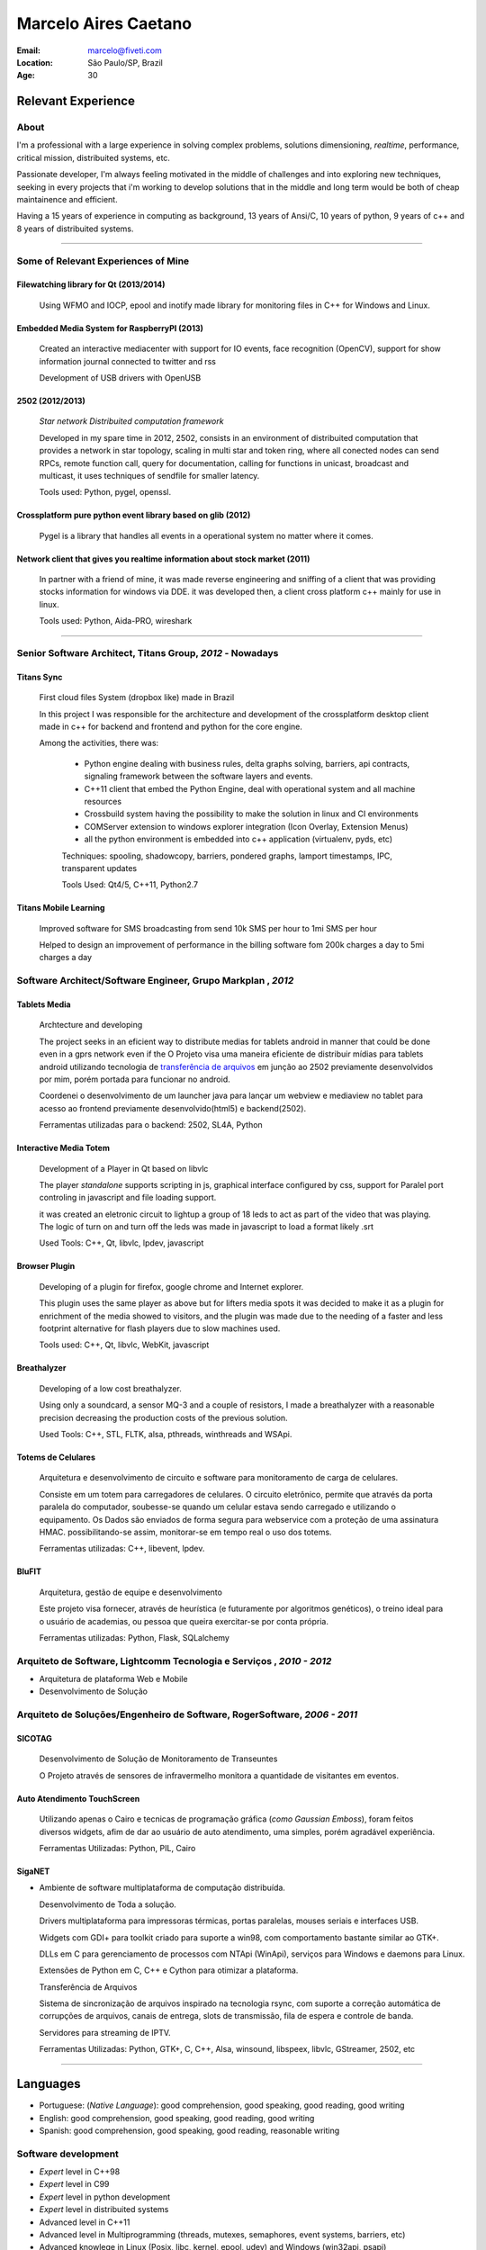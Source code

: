 Marcelo Aires Caetano
========================
:Email: marcelo@fiveti.com
:Location: São Paulo/SP, Brazil
:Age: 30

Relevant Experience
---------------------

About
~~~~~

I'm a professional with a large experience in solving complex problems, solutions dimensioning, *realtime*, performance, critical mission, distribuited systems, etc.

Passionate developer, I'm always feeling motivated in the middle of challenges and into exploring new techniques, seeking in every projects that i'm working to develop solutions that in the middle and long term would be both of cheap maintainence and efficient.

Having a 15 years of experience in computing as background, 13 years of Ansi/C,  10 years of python, 9 years of c++ and 8 years of distribuited systems.


.. . [1] In this resume, I wanting to demonstrate only the most relevant professional experiences and only in the maximum the last 4 years of career, for futher informations, please, consider entering in contact and/or access my github page that has only public projects that I made

_______


Some of Relevant Experiences of Mine
~~~~~~~~~~~~~~~~~~~~~~~~~~~~~~~

Filewatching library for Qt (2013/2014)
____________________________________________________

 Using WFMO and IOCP, epool and inotify made library for monitoring files in C++ for Windows and Linux.


Embedded Media System for RaspberryPI (2013)
____________________________________________________

 Created an interactive mediacenter with support for IO events, face recognition (OpenCV), support for show information journal connected to twitter and rss

 Development of USB drivers with OpenUSB

.. _2502:

2502 (2012/2013)
____

  *Star network Distribuited computation framework*

  Developed in my spare time in 2012, 2502, consists in an environment of distribuited computation that provides a network in star topology, scaling in multi star and token ring, where all conected nodes can send RPCs, remote function call, query for documentation, calling for functions in unicast, broadcast and multicast, it uses techniques of sendfile for smaller latency.

  Tools used: Python, pygel, openssl.



Crossplatform pure python event library based on glib (2012)
____________________________________________________

  Pygel is a library that handles all events in a operational system no matter where it comes.



Network client that gives you realtime information about stock market (2011)
___________________________________________________________________________

  In partner with a friend of mine, it was made reverse engineering and sniffing of a client that was providing stocks information for windows via DDE. it was developed then, a client cross platform c++ mainly for use in linux.

  Tools used: Python, Aida-PRO, wireshark

______


Senior Software Architect, Titans Group, *2012* - Nowadays
~~~~~~~~~~~~~~~~~~~~~~~~~~~~~~~~~~~~~~~~~~~~~~~~~~~~~~~~~~~~~~~~~~~~~~~~~~~~~~~~

Titans Sync
_______________________________________
 First cloud files System (dropbox like) made in Brazil

 In this project I was responsible for the architecture and development of the crossplatform desktop client made in c++ for backend and frontend and python for the core engine.

 Among the activities, there was:


  * Python engine dealing with business rules, delta graphs solving, barriers, api contracts, signaling framework between the software layers and events.
  * C++11 client that embed the Python Engine, deal with operational system and all machine resources

  * Crossbuild system having the possibility to make the solution in linux and CI environments

  * COMServer extension to windows explorer integration (Icon Overlay, Extension Menus)

  * all the python environment is embedded into c++ application (virtualenv, pyds, etc)

  Techniques: spooling, shadowcopy, barriers, pondered graphs, lamport timestamps, IPC, transparent updates

  Tools Used: Qt4/5, C++11, Python2.7


Titans Mobile Learning
______________________

 Improved software for SMS broadcasting from send 10k SMS per hour to 1mi SMS per hour

 Helped to design an improvement of performance in the billing software fom 200k charges a day to 5mi charges a day



Software Architect/Software Engineer, Grupo Markplan , *2012*
~~~~~~~~~~~~~~~~~~~~~~~~~~~~~~~~~~~~~~~~~~~~~~~~~~~~~~~~~~~~~~~~~~~~~~~~~~~~~~~~
Tablets Media
_______________________________________

 Archtecture and developing

 The project seeks in an eficient way to distribute medias for tablets android in manner that could be done even in a gprs network even if the
 O Projeto visa uma maneira eficiente de distribuir mídias para tablets android utilizando tecnologia de `transferência de arquivos`_ em junção ao 2502 previamente desenvolvidos por mim, porém portada para funcionar no android.

 Coordenei o desenvolvimento de um launcher java para lançar um webview e mediaview no tablet para acesso ao frontend previamente desenvolvido(html5) e backend(2502).

 Ferramentas utilizadas para o backend: 2502, SL4A, Python

Interactive Media Totem
____________________________________________

 Development of a Player in Qt based on libvlc

 The player *standalone* supports scripting in js, graphical interface configured by css, support for Paralel port controling in javascript and file loading support.

 it was created an eletronic circuit to lightup a group of 18 leds to act as part of the video that was playing.
 The logic of turn on and turn off the leds was made in javascript to load a format likely .srt

 Used Tools: C++, Qt, libvlc, lpdev, javascript

Browser Plugin
__________________

 Developing of a plugin for firefox, google chrome and Internet explorer.

 This plugin uses the same player as above but for lifters media spots
 it was decided to make it as a plugin for enrichment of the media showed to visitors, and the plugin was made due to the needing of a faster and less footprint alternative for flash players due to slow machines used.

 Tools used: C++, Qt, libvlc, WebKit, javascript

Breathalyzer
_________

 Developing of a low cost breathalyzer.

 Using only a soundcard, a sensor MQ-3 and a couple of resistors, I made a breathalyzer with a reasonable precision decreasing the production costs of the previous solution.

 Used Tools: C++, STL, FLTK, alsa, pthreads, winthreads and WSApi.

Totems de Celulares
___________________
 Arquitetura e desenvolvimento de circuito e software para monitoramento de carga de celulares.

 Consiste em um totem para carregadores de celulares. O circuito eletrônico, permite que através da porta paralela do computador, soubesse-se quando um celular estava sendo carregado e utilizando o equipamento. Os Dados são enviados de forma segura para webservice com a proteção de uma assinatura HMAC. possibilitando-se assim, monitorar-se em tempo real o uso dos totems.

 Ferramentas utilizadas: C++, libevent, lpdev.

BluFIT
______
   Arquitetura, gestão de equipe e desenvolvimento

   Este projeto visa fornecer, através de heurística (e futuramente por algoritmos genéticos), o treino ideal para o usuário de academias, ou pessoa que queira exercitar-se por conta própria.

   Ferramentas utilizadas: Python, Flask, SQLalchemy

Arquiteto de Software, Lightcomm Tecnologia e Serviços , *2010 - 2012*
~~~~~~~~~~~~~~~~~~~~~~~~~~~~~~~~~~~~~~~~~~~~~~~~~~~~~~~~~~~~~~~~~~~~~~~
- Arquitetura de plataforma Web e Mobile
- Desenvolvimento de Solução

Arquiteto de Soluções/Engenheiro de Software, RogerSoftware, *2006 - 2011*
~~~~~~~~~~~~~~~~~~~~~~~~~~~~~~~~~~~~~~~~~~~~~~~~~~~~~~~~~~~~~~~~~~~~~~~~~~
SICOTAG
_______
   Desenvolvimento de Solução de Monitoramento de Transeuntes

   O Projeto através de sensores de infravermelho monitora a quantidade de visitantes em eventos.

Auto Atendimento TouchScreen
____________________________
  Utilizando apenas o Cairo e tecnicas de programação gráfica (*como Gaussian Emboss*), foram feitos diversos widgets, afim de dar ao usuário de auto atendimento, uma simples, porém agradável experiência.

  Ferramentas Utilizadas: Python, PIL, Cairo


SigaNET
_______
- Ambiente de software multiplataforma de computação distribuída.

  Desenvolvimento de Toda a solução.

  Drivers multiplataforma para impressoras térmicas, portas paralelas, mouses seriais e interfaces USB.

  Widgets com GDI+ para toolkit criado para suporte a win98, com comportamento bastante similar ao GTK+.

  DLLs em C para gerenciamento de processos com NTApi (WinApi), serviços para Windows e daemons para Linux.

  Extensões de Python em C, C++ e Cython para otimizar a plataforma.

  _`Transferência de Arquivos`

  Sistema de sincronização de arquivos inspirado na tecnologia rsync, com suporte a correção automática de corrupções de arquivos, canais de entrega, slots de transmissão, fila de espera e controle de banda.

  Servidores para streaming de IPTV.

  Ferramentas Utilizadas: Python, GTK+, C, C++,  Alsa, winsound, libspeex, libvlc, GStreamer, 2502, etc

===============

Languages
-------
- Portuguese: (*Native Language*): good comprehension, good speaking, good reading, good writing
- English: good comprehension, good speaking, good reading, good writing
- Spanish: good comprehension, good speaking, good reading, reasonable writing


Software development
~~~~~~~~~~~~~~~~~~~~~~~~~~~
- *Expert* level in C++98
- *Expert* level in C99
- *Expert* level in python development
- *Expert* level in distribuited systems
- Advanced level in C++11
- Advanced level in Multiprogramming (threads, mutexes, semaphores, event systems, barriers, etc)
- Advanced knowlege in Linux (Posix, libc, kernel, epool, udev) and Windows (win32api, psapi)
- Other Programming Languages: D, C#, Javascript, PHP, Lua.
- Tools Hg, Git, Fossil, Apache, QMake, CMake, Subversion, MySQL, SQLite3, etc.
- Agile Software Development (Scrum, XP)
- Platforms: FreeBSD, Linux (Debian, Ubuntu), OSX, Windows (98, 2000, XP, 7, 8).
- Libraries: STL, Qt, GTK, Glib, Cairo, WxWidgets, Readline, WinAPI, Zlib, etc.
- Deep knowlege in TCP/IP, UDP, IP, IPv6, Routing systems
- Advanced knowlege in Posix
- Knowlege in Linux Kernel


Links and projects
------------------------------
- `github`_ - github profile containing some projects of mine
- `linkedin`_ - linkedin profile
- this resume was updated in June 13, 2014

.. _`github`: https://github.com/caetanus
.. _`linkedin`: https://www.linkedin.com/profile/view?id=132204277&trk=spm_pic
.. _`Currículo`: https://github.com/caetanus/resume/blob/master/resume-pt_br.rst
.. _`Repositório`: https://github.com/caetanus/resume/
